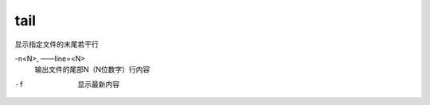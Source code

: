 ========================
tail
========================


.. post:: 2023-02-24 22:59:42
  :tags: linux, linux指令
  :category: 操作系统
  :author: YanQue
  :location: CD
  :language: zh-cn


显示指定文件的末尾若干行

-n<N>, ——line=<N>
  输出文件的尾部N（N位数字）行内容

-f
  显示最新内容

